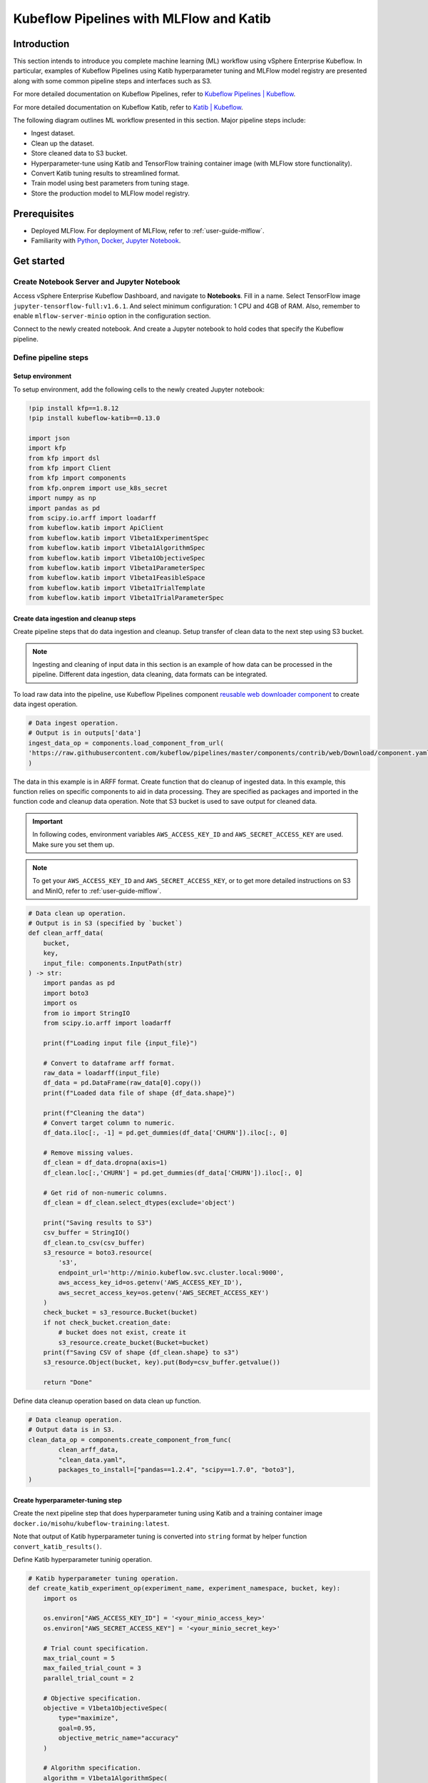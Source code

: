 ========================================
Kubeflow Pipelines with MLFlow and Katib
========================================

------------
Introduction
------------

This section intends to introduce you complete machine learning (ML) workflow using vSphere Enterprise Kubeflow. In particular, examples of Kubeflow Pipelines using Katib hyperparameter tuning and MLFlow model registry are presented along with some common pipeline steps and interfaces such as S3.

For more detailed documentation on Kubeflow Pipelines, refer to `Kubeflow Pipelines | Kubeflow <https://www.kubeflow.org/docs/components/pipelines/>`__.

For more detailed documentation on Kubeflow Katib, refer to `Katib | Kubeflow <https://www.kubeflow.org/docs/components/katib/>`__.

The following diagram outlines ML workflow presented in this section. Major pipeline steps include:

* Ingest dataset.
* Clean up the dataset.
* Store cleaned data to S3 bucket.
* Hyperparameter-tune using Katib and TensorFlow training container image (with MLFlow store functionality).
* Convert Katib tuning results to streamlined format.
* Train model using best parameters from tuning stage.
* Store the production model to MLFlow model registry.

.. image:: ../_static/user-guide-kfp-mlflow-katib-overview.png

-------------
Prerequisites
-------------

* Deployed MLFlow. For deployment of MLFlow, refer to :ref:`user-guide-mlflow`.
* Familiarity with `Python <https://docs.python.org/3/tutorial/>`__, `Docker <https://docs.docker.com/>`__, `Jupyter Notebook <https://jupyter-notebook.readthedocs.io/en/stable/>`__.

-----------
Get started
-----------

^^^^^^^^^^^^^^^^^^^^^^^^^^^^^^^^^^^^^^^^^^^
Create Notebook Server and Jupyter Notebook
^^^^^^^^^^^^^^^^^^^^^^^^^^^^^^^^^^^^^^^^^^^

Access vSphere Enterprise Kubeflow Dashboard, and navigate to **Notebooks**. Fill in a name. Select TensorFlow image ``jupyter-tensorflow-full:v1.6.1``. 
And select minimum configuration: 1 CPU and 4GB of RAM. Also, remember to enable ``mlflow-server-minio`` option in the configuration section.

.. image:: ../_static/user-guide-kfp-mlflow-katib-newNotebook.png
    
.. image:: ../_static/user-guide-kfp-mlflow-katib-createNotebook1.png

.. image:: ../_static/user-guide-kfp-mlflow-katib-createNotebook2.png

Connect to the newly created notebook. And create a Jupyter notebook to hold codes that specify the Kubeflow pipeline.

.. image:: ../_static/user-guide-kfp-mlflow-katib-connect.png

^^^^^^^^^^^^^^^^^^^^^
Define pipeline steps
^^^^^^^^^^^^^^^^^^^^^

"""""""""""""""""
Setup environment
"""""""""""""""""

To setup environment, add the following cells to the newly created Jupyter notebook:

.. code-block:: text

    !pip install kfp==1.8.12
    !pip install kubeflow-katib==0.13.0

    import json
    import kfp
    from kfp import dsl
    from kfp import Client
    from kfp import components
    from kfp.onprem import use_k8s_secret
    import numpy as np
    import pandas as pd
    from scipy.io.arff import loadarff
    from kubeflow.katib import ApiClient
    from kubeflow.katib import V1beta1ExperimentSpec
    from kubeflow.katib import V1beta1AlgorithmSpec
    from kubeflow.katib import V1beta1ObjectiveSpec
    from kubeflow.katib import V1beta1ParameterSpec
    from kubeflow.katib import V1beta1FeasibleSpace
    from kubeflow.katib import V1beta1TrialTemplate
    from kubeflow.katib import V1beta1TrialParameterSpec

"""""""""""""""""""""""""""""""""""""""
Create data ingestion and cleanup steps
"""""""""""""""""""""""""""""""""""""""

Create pipeline steps that do data ingestion and cleanup. Setup transfer of clean data to the next step using S3 bucket.

.. note::
    Ingesting and cleaning of input data in this section is an example of how data can be processed in the pipeline. Different data 
    ingestion, data cleaning, data formats can be integrated.

To load raw data into the pipeline, use Kubeflow Pipelines component `reusable web downloader component <https://github.com/kubeflow/pipelines/blob/master/components/contrib/web/Download/component.yaml>`__ to create data ingest operation.

.. code-block:: python

    # Data ingest operation.
    # Output is in outputs['data']
    ingest_data_op = components.load_component_from_url(
    'https://raw.githubusercontent.com/kubeflow/pipelines/master/components/contrib/web/Download/component.yaml'
    )

The data in this example is in ARFF format. Create function that do cleanup of ingested data. In this example, this function 
relies on specific components to aid in data processing. They are specified as packages and imported in the function code and 
cleanup data operation. Note that S3 bucket is used to save output for cleaned data.

.. important::
    In following codes, environment variables ``AWS_ACCESS_KEY_ID`` and ``AWS_SECRET_ACCESS_KEY`` are used. Make sure you set them up.

.. note::
    To get your ``AWS_ACCESS_KEY_ID`` and ``AWS_SECRET_ACCESS_KEY``, or to get more detailed instructions on S3 and MinIO, refer to
    :ref:`user-guide-mlflow`.

.. code-block:: python

    # Data clean up operation.
    # Output is in S3 (specified by `bucket`)
    def clean_arff_data(
        bucket,
        key,
        input_file: components.InputPath(str)
    ) -> str:
        import pandas as pd
        import boto3
        import os
        from io import StringIO
        from scipy.io.arff import loadarff

        print(f"Loading input file {input_file}")

        # Convert to dataframe arff format.
        raw_data = loadarff(input_file)
        df_data = pd.DataFrame(raw_data[0].copy())
        print(f"Loaded data file of shape {df_data.shape}")

        print(f"Cleaning the data")
        # Convert target column to numeric.
        df_data.iloc[:, -1] = pd.get_dummies(df_data['CHURN']).iloc[:, 0]

        # Remove missing values.
        df_clean = df_data.dropna(axis=1)
        df_clean.loc[:,'CHURN'] = pd.get_dummies(df_data['CHURN']).iloc[:, 0]

        # Get rid of non-numeric columns.
        df_clean = df_clean.select_dtypes(exclude='object')

        print("Saving results to S3")
        csv_buffer = StringIO()
        df_clean.to_csv(csv_buffer)
        s3_resource = boto3.resource(
            's3',
            endpoint_url='http://minio.kubeflow.svc.cluster.local:9000',
            aws_access_key_id=os.getenv('AWS_ACCESS_KEY_ID'),
            aws_secret_access_key=os.getenv('AWS_SECRET_ACCESS_KEY')
        )
        check_bucket = s3_resource.Bucket(bucket)
        if not check_bucket.creation_date:
            # bucket does not exist, create it
            s3_resource.create_bucket(Bucket=bucket)
        print(f"Saving CSV of shape {df_clean.shape} to s3")
        s3_resource.Object(bucket, key).put(Body=csv_buffer.getvalue())

        return "Done"

Define data cleanup operation based on data clean up function.

.. code-block:: python

    # Data cleanup operation.
    # Output data is in S3.
    clean_data_op = components.create_component_from_func(
            clean_arff_data,
            "clean_data.yaml",
            packages_to_install=["pandas==1.2.4", "scipy==1.7.0", "boto3"],
    )

"""""""""""""""""""""""""""""""""
Create hyperparameter-tuning step
"""""""""""""""""""""""""""""""""

Create the next pipeline step that does hyperparameter tuning using Katib and a training container image 
``docker.io/misohu/kubeflow-training:latest``.

Note that output of Katib hyperparameter tuning is converted into ``string`` format by helper function ``convert_katib_results()``.

Define Katib hyperparameter tuninig operation.

.. code-block:: python

    # Katib hyperparameter tuning operation.
    def create_katib_experiment_op(experiment_name, experiment_namespace, bucket, key):
        import os
        
        os.environ["AWS_ACCESS_KEY_ID"] = '<your_minio_access_key>'
        os.environ["AWS_SECRET_ACCESS_KEY"] = '<your_minio_secret_key>'
        
        # Trial count specification.
        max_trial_count = 5
        max_failed_trial_count = 3
        parallel_trial_count = 2

        # Objective specification.
        objective = V1beta1ObjectiveSpec(
            type="maximize",
            goal=0.95,
            objective_metric_name="accuracy"
        )

        # Algorithm specification.
        algorithm = V1beta1AlgorithmSpec(
            algorithm_name="random",
        )

        # Experiment search space.
        # In this example we tune the number of epochs.
        parameters = [
            V1beta1ParameterSpec(
                name="epochs",
                parameter_type="int",
                feasible_space=V1beta1FeasibleSpace(
                    min="5",
                    max="10"
                ),
            )
        ]

        # Experiment trial template.
        trial_spec = {
            "apiVersion": "batch/v1",
            "kind": "Job",
            "spec": {
                "template": {
                    "metadata": {
                        "annotations": {
                            "sidecar.istio.io/inject": "false"
                        }
                    },
                    "spec": {
                        "containers": [
                            {
                                "name": "tensorflow",
                                "image": "docker.io/misohu/kubeflow-training:latest",
                                "command": [
                                    "python",
                                    "/opt/model.py",
                                    f"--s3-storage=true",
                                    "--epochs=${trialParameters.epochs}",
                                    f"--bucket={bucket}",
                                    f"--bucket-key={key}",
                                ],
                                "envFrom": [
                                    {
                                        "secretRef": {
                                            "name": "mlpipeline-minio-artifact"
                                        }
                                    }
                                ]
                            }
                        ],
                        "restartPolicy": "Never"
                    }
                }
            }
        }

        # Configure parameters for the Trial template.
        trial_template = V1beta1TrialTemplate(
            primary_container_name="tensorflow",
            trial_parameters=[
                V1beta1TrialParameterSpec(
                    name="epochs",
                    description="Learning rate for the training model",
                    reference="epochs"
                )
            ],
            trial_spec=trial_spec
        )

        # Create an Experiment from the above parameters.
        experiment_spec = V1beta1ExperimentSpec(
            max_trial_count=max_trial_count,
            max_failed_trial_count=max_failed_trial_count,
            parallel_trial_count=parallel_trial_count,
            objective=objective,
            algorithm=algorithm,
            parameters=parameters,
            trial_template=trial_template
        )

        # Create the KFP operation for the Katib experiment.
        # Experiment spec should be serialized to a valid Kubernetes object.
        katib_experiment_launcher_op = components.load_component_from_url(
            "https://raw.githubusercontent.com/kubeflow/pipelines/master/components/kubeflow/katib-launcher/component.yaml")
        op = katib_experiment_launcher_op(
            experiment_name=experiment_name,
            experiment_namespace=experiment_namespace,
            experiment_spec=ApiClient().sanitize_for_serialization(experiment_spec),
            experiment_timeout_minutes=60,
            delete_finished_experiment=False)

        return op

Define Katib convert results operation.

.. code-block:: python

    # Convert Katib experiment hyperparameter results to arguments in string format.
    def convert_katib_results(katib_results) -> str:
        import json
        import pprint
        katib_results_json = json.loads(katib_results)
        print("Katib hyperparameter tuning results:")
        pprint.pprint(katib_results_json)
        best_hps = []
        for pa in katib_results_json["currentOptimalTrial"]["parameterAssignments"]:
            if pa["name"] == "epochs":
                best_hps.append("--epochs=" + pa["value"])
        print("Best hyperparameters: {}".format(best_hps))
        return " ".join(best_hps)

.. code-block:: python

    # Katib convert results operation.
    convert_katib_results_op = components.func_to_container_op(convert_katib_results)

""""""""""""""""""""""""""
Create model training step
""""""""""""""""""""""""""

Create the last step of the pipeline that does model training using TensorFlow based on Katib tuning results.

.. code-block:: python

    # Tensorflow job operation.
    def create_tfjob_op(tfjob_name, tfjob_namespace, model, bucket, key):
        tf_model = str(model)

        tfjob_chief_spec = {
            "replicas": 1,
            "restartPolicy": "OnFailure",
            "template": {
                "metadata": {
                    "annotations": {
                        "sidecar.istio.io/inject": "false"
                    }
                },
                "spec": {
                    "containers": [
                        {
                            "name": "tensorflow",
                            "image": "docker.io/misohu/kubeflow-training:latest",
                            "command": [
                                "python",
                                "/opt/model.py",
                                "--s3-storage=true",
                                f"{tf_model}",
                                "--mlflow-model-name=ml-workflow-demo-model",
                                f"--bucket={bucket}",
                                f"--bucket-key={key}",
                            ],
                            "envFrom": [
                            {
                                "secretRef": {
                                "name": "mlpipeline-minio-artifact"
                                }
                            }
                            ]
                        }
                    ]
                }
            }
        }
        tfjob_worker_spec = {
            "replicas": 1,
            "restartPolicy": "OnFailure",
            "template": {
                "metadata": {
                    "annotations": {
                        "sidecar.istio.io/inject": "false"
                    }
                },
                "spec": {
                    "containers": [
                        {
                            "name": "tensorflow",
                            "image": "docker.io/misohu/kubeflow-training:latest",
                            "command": [
                                "python",
                                "/opt/model.py",
                                "--s3-storage=true",
                                f"{tf_model}",
                                f"--bucket={bucket}",
                                f"--bucket-key={key}",
                            ],
                            "envFrom": [
                            {
                                "secretRef": {
                                "name": "mlpipeline-minio-artifact"
                                }
                            }
                            ]
                        }
                    ]
                }
            }
        }
        
        # Create the KFP task for the TFJob.
        tfjob_launcher_op = components.load_component_from_url(
    "https://raw.githubusercontent.com/kubeflow/pipelines/master/components/kubeflow/launcher/component.yaml")
        op = tfjob_launcher_op(
            name=tfjob_name,
            namespace=tfjob_namespace,
            chief_spec=json.dumps(tfjob_chief_spec),
            worker_spec=json.dumps(tfjob_worker_spec),
            tfjob_timeout_minutes=60,
            delete_finished_tfjob=False)
        return op

""""""""""""""""""""""""""""
Create timestamp helper step
""""""""""""""""""""""""""""

Define a helper that generates timestamps in a Kubeflow Pipeline step. It is needed to generate unique names for some of pipeline steps.

.. code-block:: python

    def compute_timestamp() -> str:
        import datetime
        return datetime.datetime.now().strftime("%Y-%m-%d-%H-%M-%S")

    compute_timestamp_op = components.func_to_container_op(compute_timestamp)

^^^^^^^^^^^^^^^
Create pipeline
^^^^^^^^^^^^^^^

Define and create the complete pipeline that consists of all steps created earlier. Note that the name of the pipeline must be unique. If there 
is previously defined pipeline with the same name and in the same namespace, either change the name of current pipeline or 
delete the older pipeline from the namespace.

.. code-block:: python

    demo_pipeline_name = "demo-pipeline"
    namespace = "admin"
    s3_bucket = "demo-dataset"
    key = "data.csv"
    dataset_url = "https://api.openml.org./data/download/53995/KDDCup09_churn.arff"

    @dsl.pipeline(
        name = "ML Workflow in Kubeflow",
        description = "Demo pipeline"
    )
    def demo_pipeline(name=demo_pipeline_name, namepace=namespace):

        # Generate timestamp for unique pipeline name.
        timestamp_task = compute_timestamp_op()

        # Step 1: Download dataset.
        ingest_data_task = ingest_data_op(url=dataset_url)

        # Ensure timestamp generation for pipeline name is completed and set pipeline name.
        ingest_data_task.after(timestamp_task)
        pipeline_name = f"{name}-{timestamp_task.output}"


        # Step 2: Clean up the dataset and store it in S3 bucket.
        # Note that we pass the `ingest_data_task.outputs['data']` as an argument here.  Because that output is
        # defined as a file path, Kubeflow Pipeline will copy the data from ingest_data_task to clean_data_task.
        clean_data_task = clean_data_op(
            s3_bucket,
            key,
            ingest_data_task.outputs['data']
        )

        # Because S3 access needs credentials, an extra directive is needed to pull those from an existing secret.
        clean_data_task.apply(use_k8s_secret(
            secret_name='mlpipeline-minio-artifact',
            k8s_secret_key_to_env={
                'accesskey': 'AWS_ACCESS_KEY_ID',
                'secretkey': 'AWS_SECRET_ACCESS_KEY',
            }
        ))

        # Wait for clean up data task to finish.
        with dsl.Condition(clean_data_task.output == "Done"):
            # Step 3: Run hyperparameter tuning with Katib.
            katib_task = create_katib_experiment_op(
                experiment_name=pipeline_name,
                experiment_namespace=namespace,
                bucket=s3_bucket,
                key=key
            )

            # Step 4: Convert Katib results produced by hyperparameter tuning to model.
            best_katib_model_task = convert_katib_results_op(katib_task.output)

            # Step 5: Run training with TFJob. Model will be stored into ML Flow model registry
            # (done inside container image).
            tfjob_op = create_tfjob_op(tfjob_name=pipeline_name,
                                    tfjob_namespace=namespace,
                                    model=best_katib_model_task.output,
                                    bucket=s3_bucket,
                                    key=key
            )

^^^^^^^^^^^^^^^^
Execute pipeline
^^^^^^^^^^^^^^^^

Execute the pipeline using the following code:

.. code-block:: python

    kfp_client = Client()
    run_id = kfp_client.create_run_from_pipeline_func(
            demo_pipeline,
            namespace=namespace,
            arguments={},
        ).run_id
    print(f"Run ID: {run_id}")

^^^^^^^^^^^^^^^^^^^^^^^^^^^^^^^^^^
Monitor process and access results
^^^^^^^^^^^^^^^^^^^^^^^^^^^^^^^^^^

""""""""
Pipeline
""""""""

After executing the ``execute pipeline`` cell block, you see running output like the following:

.. image:: ../_static/user-guide-kfp-mlflow-katib-executeOutput.png

Observe run details by clicking on **Run details** link. And you are guided to a page showing your pipeline running process. You
can see each component (step) of the pipeline, with blue color representing running and green color representing successfully finished. The pipeline
may take some time to finish, so please be patient.

And when the pipeline finishes running, you see all steps in green.

.. image:: ../_static/user-guide-kfp-mlflow-katib-pipeline.png

To view more details of any specific pipeline step, just click on that step, and you see a window popped on the left
side containing more information such as inputs/outputs and logs.

.. image:: ../_static/user-guide-kfp-mlflow-katib-pipelineStep.png

""""""""""""""""
Katib experiment
""""""""""""""""

To view more details about your Katib experiment, navigate to **Experiments (AutoML)** from left side navigation on vSphere Enterprise Kubeflow Dashboard.

.. image:: ../_static/user-guide-kfp-mlflow-katib-experiment.png

You then see your experiment created for this pipeline. Click on the experiment name to see more details, such as metrics graph and trials details.

.. image:: ../_static/user-guide-kfp-mlflow-katib-experimentGraph.png

.. image:: ../_static/user-guide-kfp-mlflow-katib-experimentTrials.png

When the experiment finishes, you see the optimal value of your objective metrics (in this case, ``accuracy``).

.. note::
    Note that in this example, you set the number of trials as ``5`` to save time, which leads to a relatively low accuracy value. Feel 
    free to customize your Katib experiment configurations, such as ``goal``, ``max_trial_count``, etc.

""""""
MLFlow
""""""

Verify that the model is stored in MLFlow model registry by navigating to MLFlow Dashboard.

Click on **Models** on the top toolbar, and you then see the model created and stored.

.. image:: ../_static/user-guide-kfp-mlflow-katib-mlflow.png

.. note::
    If you have any trouble with accessing MLFlow, refer to :ref:`user-guide-mlflow`.

Now your model is ready to be deployed!
